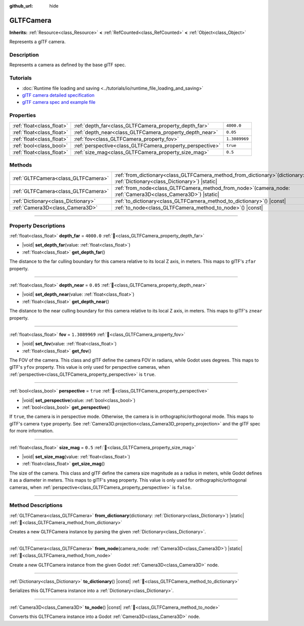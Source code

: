 :github_url: hide

.. DO NOT EDIT THIS FILE!!!
.. Generated automatically from Godot engine sources.
.. Generator: https://github.com/godotengine/godot/tree/master/doc/tools/make_rst.py.
.. XML source: https://github.com/godotengine/godot/tree/master/modules/gltf/doc_classes/GLTFCamera.xml.

.. _class_GLTFCamera:

GLTFCamera
==========

**Inherits:** :ref:`Resource<class_Resource>` **<** :ref:`RefCounted<class_RefCounted>` **<** :ref:`Object<class_Object>`

Represents a glTF camera.

.. rst-class:: classref-introduction-group

Description
-----------

Represents a camera as defined by the base glTF spec.

.. rst-class:: classref-introduction-group

Tutorials
---------

- :doc:`Runtime file loading and saving <../tutorials/io/runtime_file_loading_and_saving>`

- `glTF camera detailed specification <https://registry.khronos.org/glTF/specs/2.0/glTF-2.0.html#reference-camera>`__

- `glTF camera spec and example file <https://github.com/KhronosGroup/glTF-Tutorials/blob/master/gltfTutorial/gltfTutorial_015_SimpleCameras.md>`__

.. rst-class:: classref-reftable-group

Properties
----------

.. table::
   :widths: auto

   +---------------------------+-----------------------------------------------------------+---------------+
   | :ref:`float<class_float>` | :ref:`depth_far<class_GLTFCamera_property_depth_far>`     | ``4000.0``    |
   +---------------------------+-----------------------------------------------------------+---------------+
   | :ref:`float<class_float>` | :ref:`depth_near<class_GLTFCamera_property_depth_near>`   | ``0.05``      |
   +---------------------------+-----------------------------------------------------------+---------------+
   | :ref:`float<class_float>` | :ref:`fov<class_GLTFCamera_property_fov>`                 | ``1.3089969`` |
   +---------------------------+-----------------------------------------------------------+---------------+
   | :ref:`bool<class_bool>`   | :ref:`perspective<class_GLTFCamera_property_perspective>` | ``true``      |
   +---------------------------+-----------------------------------------------------------+---------------+
   | :ref:`float<class_float>` | :ref:`size_mag<class_GLTFCamera_property_size_mag>`       | ``0.5``       |
   +---------------------------+-----------------------------------------------------------+---------------+

.. rst-class:: classref-reftable-group

Methods
-------

.. table::
   :widths: auto

   +-------------------------------------+----------------------------------------------------------------------------------------------------------------------------------+
   | :ref:`GLTFCamera<class_GLTFCamera>` | :ref:`from_dictionary<class_GLTFCamera_method_from_dictionary>`\ (\ dictionary\: :ref:`Dictionary<class_Dictionary>`\ ) |static| |
   +-------------------------------------+----------------------------------------------------------------------------------------------------------------------------------+
   | :ref:`GLTFCamera<class_GLTFCamera>` | :ref:`from_node<class_GLTFCamera_method_from_node>`\ (\ camera_node\: :ref:`Camera3D<class_Camera3D>`\ ) |static|                |
   +-------------------------------------+----------------------------------------------------------------------------------------------------------------------------------+
   | :ref:`Dictionary<class_Dictionary>` | :ref:`to_dictionary<class_GLTFCamera_method_to_dictionary>`\ (\ ) |const|                                                        |
   +-------------------------------------+----------------------------------------------------------------------------------------------------------------------------------+
   | :ref:`Camera3D<class_Camera3D>`     | :ref:`to_node<class_GLTFCamera_method_to_node>`\ (\ ) |const|                                                                    |
   +-------------------------------------+----------------------------------------------------------------------------------------------------------------------------------+

.. rst-class:: classref-section-separator

----

.. rst-class:: classref-descriptions-group

Property Descriptions
---------------------

.. _class_GLTFCamera_property_depth_far:

.. rst-class:: classref-property

:ref:`float<class_float>` **depth_far** = ``4000.0`` :ref:`🔗<class_GLTFCamera_property_depth_far>`

.. rst-class:: classref-property-setget

- |void| **set_depth_far**\ (\ value\: :ref:`float<class_float>`\ )
- :ref:`float<class_float>` **get_depth_far**\ (\ )

The distance to the far culling boundary for this camera relative to its local Z axis, in meters. This maps to glTF's ``zfar`` property.

.. rst-class:: classref-item-separator

----

.. _class_GLTFCamera_property_depth_near:

.. rst-class:: classref-property

:ref:`float<class_float>` **depth_near** = ``0.05`` :ref:`🔗<class_GLTFCamera_property_depth_near>`

.. rst-class:: classref-property-setget

- |void| **set_depth_near**\ (\ value\: :ref:`float<class_float>`\ )
- :ref:`float<class_float>` **get_depth_near**\ (\ )

The distance to the near culling boundary for this camera relative to its local Z axis, in meters. This maps to glTF's ``znear`` property.

.. rst-class:: classref-item-separator

----

.. _class_GLTFCamera_property_fov:

.. rst-class:: classref-property

:ref:`float<class_float>` **fov** = ``1.3089969`` :ref:`🔗<class_GLTFCamera_property_fov>`

.. rst-class:: classref-property-setget

- |void| **set_fov**\ (\ value\: :ref:`float<class_float>`\ )
- :ref:`float<class_float>` **get_fov**\ (\ )

The FOV of the camera. This class and glTF define the camera FOV in radians, while Godot uses degrees. This maps to glTF's ``yfov`` property. This value is only used for perspective cameras, when :ref:`perspective<class_GLTFCamera_property_perspective>` is ``true``.

.. rst-class:: classref-item-separator

----

.. _class_GLTFCamera_property_perspective:

.. rst-class:: classref-property

:ref:`bool<class_bool>` **perspective** = ``true`` :ref:`🔗<class_GLTFCamera_property_perspective>`

.. rst-class:: classref-property-setget

- |void| **set_perspective**\ (\ value\: :ref:`bool<class_bool>`\ )
- :ref:`bool<class_bool>` **get_perspective**\ (\ )

If ``true``, the camera is in perspective mode. Otherwise, the camera is in orthographic/orthogonal mode. This maps to glTF's camera ``type`` property. See :ref:`Camera3D.projection<class_Camera3D_property_projection>` and the glTF spec for more information.

.. rst-class:: classref-item-separator

----

.. _class_GLTFCamera_property_size_mag:

.. rst-class:: classref-property

:ref:`float<class_float>` **size_mag** = ``0.5`` :ref:`🔗<class_GLTFCamera_property_size_mag>`

.. rst-class:: classref-property-setget

- |void| **set_size_mag**\ (\ value\: :ref:`float<class_float>`\ )
- :ref:`float<class_float>` **get_size_mag**\ (\ )

The size of the camera. This class and glTF define the camera size magnitude as a radius in meters, while Godot defines it as a diameter in meters. This maps to glTF's ``ymag`` property. This value is only used for orthographic/orthogonal cameras, when :ref:`perspective<class_GLTFCamera_property_perspective>` is ``false``.

.. rst-class:: classref-section-separator

----

.. rst-class:: classref-descriptions-group

Method Descriptions
-------------------

.. _class_GLTFCamera_method_from_dictionary:

.. rst-class:: classref-method

:ref:`GLTFCamera<class_GLTFCamera>` **from_dictionary**\ (\ dictionary\: :ref:`Dictionary<class_Dictionary>`\ ) |static| :ref:`🔗<class_GLTFCamera_method_from_dictionary>`

Creates a new GLTFCamera instance by parsing the given :ref:`Dictionary<class_Dictionary>`.

.. rst-class:: classref-item-separator

----

.. _class_GLTFCamera_method_from_node:

.. rst-class:: classref-method

:ref:`GLTFCamera<class_GLTFCamera>` **from_node**\ (\ camera_node\: :ref:`Camera3D<class_Camera3D>`\ ) |static| :ref:`🔗<class_GLTFCamera_method_from_node>`

Create a new GLTFCamera instance from the given Godot :ref:`Camera3D<class_Camera3D>` node.

.. rst-class:: classref-item-separator

----

.. _class_GLTFCamera_method_to_dictionary:

.. rst-class:: classref-method

:ref:`Dictionary<class_Dictionary>` **to_dictionary**\ (\ ) |const| :ref:`🔗<class_GLTFCamera_method_to_dictionary>`

Serializes this GLTFCamera instance into a :ref:`Dictionary<class_Dictionary>`.

.. rst-class:: classref-item-separator

----

.. _class_GLTFCamera_method_to_node:

.. rst-class:: classref-method

:ref:`Camera3D<class_Camera3D>` **to_node**\ (\ ) |const| :ref:`🔗<class_GLTFCamera_method_to_node>`

Converts this GLTFCamera instance into a Godot :ref:`Camera3D<class_Camera3D>` node.

.. |virtual| replace:: :abbr:`virtual (This method should typically be overridden by the user to have any effect.)`
.. |required| replace:: :abbr:`required (This method is required to be overridden when extending its base class.)`
.. |const| replace:: :abbr:`const (This method has no side effects. It doesn't modify any of the instance's member variables.)`
.. |vararg| replace:: :abbr:`vararg (This method accepts any number of arguments after the ones described here.)`
.. |constructor| replace:: :abbr:`constructor (This method is used to construct a type.)`
.. |static| replace:: :abbr:`static (This method doesn't need an instance to be called, so it can be called directly using the class name.)`
.. |operator| replace:: :abbr:`operator (This method describes a valid operator to use with this type as left-hand operand.)`
.. |bitfield| replace:: :abbr:`BitField (This value is an integer composed as a bitmask of the following flags.)`
.. |void| replace:: :abbr:`void (No return value.)`
